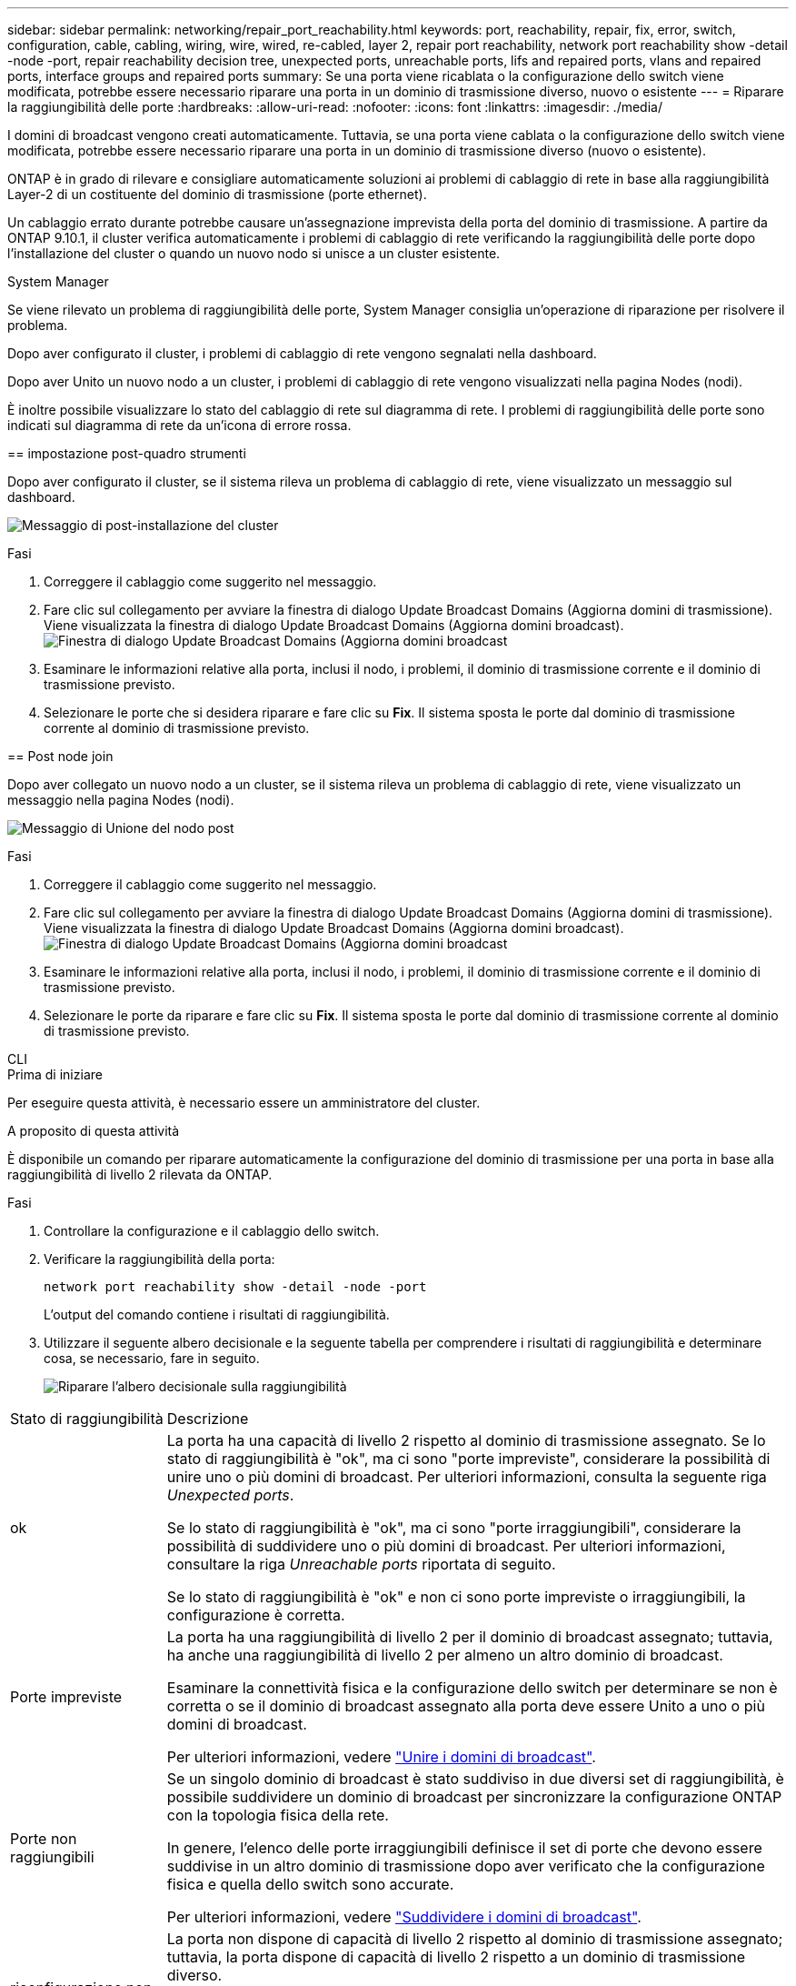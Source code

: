 ---
sidebar: sidebar 
permalink: networking/repair_port_reachability.html 
keywords: port, reachability, repair, fix, error, switch, configuration, cable, cabling, wiring, wire, wired, re-cabled, layer 2, repair port reachability, network port reachability show -detail -node -port, repair reachability decision tree, unexpected ports, unreachable ports, lifs and repaired ports, vlans and repaired ports, interface groups and repaired ports 
summary: Se una porta viene ricablata o la configurazione dello switch viene modificata, potrebbe essere necessario riparare una porta in un dominio di trasmissione diverso, nuovo o esistente 
---
= Riparare la raggiungibilità delle porte
:hardbreaks:
:allow-uri-read: 
:nofooter: 
:icons: font
:linkattrs: 
:imagesdir: ./media/


[role="lead"]
I domini di broadcast vengono creati automaticamente. Tuttavia, se una porta viene cablata o la configurazione dello switch viene modificata, potrebbe essere necessario riparare una porta in un dominio di trasmissione diverso (nuovo o esistente).

ONTAP è in grado di rilevare e consigliare automaticamente soluzioni ai problemi di cablaggio di rete in base alla raggiungibilità Layer-2 di un costituente del dominio di trasmissione (porte ethernet).

Un cablaggio errato durante potrebbe causare un'assegnazione imprevista della porta del dominio di trasmissione. A partire da ONTAP 9.10.1, il cluster verifica automaticamente i problemi di cablaggio di rete verificando la raggiungibilità delle porte dopo l'installazione del cluster o quando un nuovo nodo si unisce a un cluster esistente.

[role="tabbed-block"]
====
.System Manager
--
Se viene rilevato un problema di raggiungibilità delle porte, System Manager consiglia un'operazione di riparazione per risolvere il problema.

Dopo aver configurato il cluster, i problemi di cablaggio di rete vengono segnalati nella dashboard.

Dopo aver Unito un nuovo nodo a un cluster, i problemi di cablaggio di rete vengono visualizzati nella pagina Nodes (nodi).

È inoltre possibile visualizzare lo stato del cablaggio di rete sul diagramma di rete. I problemi di raggiungibilità delle porte sono indicati sul diagramma di rete da un'icona di errore rossa.

== impostazione post-quadro strumenti

Dopo aver configurato il cluster, se il sistema rileva un problema di cablaggio di rete, viene visualizzato un messaggio sul dashboard.

image:auto-detect-01.png["Messaggio di post-installazione del cluster"]

.Fasi
. Correggere il cablaggio come suggerito nel messaggio.
. Fare clic sul collegamento per avviare la finestra di dialogo Update Broadcast Domains (Aggiorna domini di trasmissione). Viene visualizzata la finestra di dialogo Update Broadcast Domains (Aggiorna domini broadcast).image:auto-detect-02.png["Finestra di dialogo Update Broadcast Domains (Aggiorna domini broadcast"]
. Esaminare le informazioni relative alla porta, inclusi il nodo, i problemi, il dominio di trasmissione corrente e il dominio di trasmissione previsto.
. Selezionare le porte che si desidera riparare e fare clic su *Fix*. Il sistema sposta le porte dal dominio di trasmissione corrente al dominio di trasmissione previsto.


== Post node join

Dopo aver collegato un nuovo nodo a un cluster, se il sistema rileva un problema di cablaggio di rete, viene visualizzato un messaggio nella pagina Nodes (nodi).

image:auto-detect-03.png["Messaggio di Unione del nodo post"]

.Fasi
. Correggere il cablaggio come suggerito nel messaggio.
. Fare clic sul collegamento per avviare la finestra di dialogo Update Broadcast Domains (Aggiorna domini di trasmissione). Viene visualizzata la finestra di dialogo Update Broadcast Domains (Aggiorna domini broadcast).image:auto-detect-02.png["Finestra di dialogo Update Broadcast Domains (Aggiorna domini broadcast"]
. Esaminare le informazioni relative alla porta, inclusi il nodo, i problemi, il dominio di trasmissione corrente e il dominio di trasmissione previsto.
. Selezionare le porte da riparare e fare clic su *Fix*. Il sistema sposta le porte dal dominio di trasmissione corrente al dominio di trasmissione previsto.


--
.CLI
--
.Prima di iniziare
Per eseguire questa attività, è necessario essere un amministratore del cluster.

.A proposito di questa attività
È disponibile un comando per riparare automaticamente la configurazione del dominio di trasmissione per una porta in base alla raggiungibilità di livello 2 rilevata da ONTAP.

.Fasi
. Controllare la configurazione e il cablaggio dello switch.
. Verificare la raggiungibilità della porta:
+
`network port reachability show -detail -node -port`

+
L'output del comando contiene i risultati di raggiungibilità.

. Utilizzare il seguente albero decisionale e la seguente tabella per comprendere i risultati di raggiungibilità e determinare cosa, se necessario, fare in seguito.
+
image:ontap_nm_image1.png["Riparare l'albero decisionale sulla raggiungibilità"]



[cols="20,80"]
|===


| Stato di raggiungibilità | Descrizione 


 a| 
ok
 a| 
La porta ha una capacità di livello 2 rispetto al dominio di trasmissione assegnato. Se lo stato di raggiungibilità è "ok", ma ci sono "porte impreviste", considerare la possibilità di unire uno o più domini di broadcast. Per ulteriori informazioni, consulta la seguente riga _Unexpected ports_.

Se lo stato di raggiungibilità è "ok", ma ci sono "porte irraggiungibili", considerare la possibilità di suddividere uno o più domini di broadcast. Per ulteriori informazioni, consultare la riga _Unreachable ports_ riportata di seguito.

Se lo stato di raggiungibilità è "ok" e non ci sono porte impreviste o irraggiungibili, la configurazione è corretta.



 a| 
Porte impreviste
 a| 
La porta ha una raggiungibilità di livello 2 per il dominio di broadcast assegnato; tuttavia, ha anche una raggiungibilità di livello 2 per almeno un altro dominio di broadcast.

Esaminare la connettività fisica e la configurazione dello switch per determinare se non è corretta o se il dominio di broadcast assegnato alla porta deve essere Unito a uno o più domini di broadcast.

Per ulteriori informazioni, vedere link:merge_broadcast_domains.html["Unire i domini di broadcast"].



 a| 
Porte non raggiungibili
 a| 
Se un singolo dominio di broadcast è stato suddiviso in due diversi set di raggiungibilità, è possibile suddividere un dominio di broadcast per sincronizzare la configurazione ONTAP con la topologia fisica della rete.

In genere, l'elenco delle porte irraggiungibili definisce il set di porte che devono essere suddivise in un altro dominio di trasmissione dopo aver verificato che la configurazione fisica e quella dello switch sono accurate.

Per ulteriori informazioni, vedere link:split_broadcast_domains.html["Suddividere i domini di broadcast"].



 a| 
riconfigurazione non corretta
 a| 
La porta non dispone di capacità di livello 2 rispetto al dominio di trasmissione assegnato; tuttavia, la porta dispone di capacità di livello 2 rispetto a un dominio di trasmissione diverso.

È possibile riparare la raggiungibilità delle porte. Quando si esegue il seguente comando, il sistema assegna la porta al dominio di trasmissione a cui è possibile accedere:

`network port reachability repair -node -port`



 a| 
nessuna raggiungibilità
 a| 
La porta non dispone di capacità di livello 2 per nessun dominio di trasmissione esistente.

È possibile riparare la raggiungibilità delle porte. Quando si esegue il seguente comando, il sistema assegna la porta a un nuovo dominio di trasmissione creato automaticamente in IPSpace predefinito:

`network port reachability repair -node -port`

*Nota:* se vengono segnalate tutte le porte membri del gruppo di interfacce (ifgrp) `no-reachability`, esecuzione di `network port reachability repair` il comando su ciascuna porta membro causerebbe la rimozione di ciascuna porta dal ifgrp e la sua collocazione in un nuovo dominio di broadcast, causando infine la rimozione del ifgrp stesso. Prima di eseguire `network port reachability repair` verificare che il dominio di trasmissione raggiungibile della porta sia quello che ci si aspetta in base alla topologia di rete fisica.



 a| 
raggiungibilità multi-dominio
 a| 
La porta ha una raggiungibilità di livello 2 per il dominio di broadcast assegnato; tuttavia, ha anche una raggiungibilità di livello 2 per almeno un altro dominio di broadcast.

Esaminare la connettività fisica e la configurazione dello switch per determinare se non è corretta o se il dominio di broadcast assegnato alla porta deve essere Unito a uno o più domini di broadcast.

Per ulteriori informazioni, vedere link:merge_broadcast_domains.html["Unire i domini di broadcast"].



 a| 
sconosciuto
 a| 
Se lo stato di raggiungibilità è "sconosciuto", attendere alcuni minuti e provare a eseguire nuovamente il comando.

|===
Dopo aver riparato una porta, verificare la presenza di LIF e VLAN spostate. Se la porta faceva parte di un gruppo di interfacce, è necessario comprendere anche cosa è successo a quel gruppo di interfacce.

== LIF

Quando una porta viene riparata e spostata in un dominio di trasmissione diverso, a tutte le LIF configurate sulla porta riparata viene automaticamente assegnata una nuova porta home. La porta home viene selezionata dallo stesso dominio di broadcast sullo stesso nodo, se possibile. In alternativa, viene selezionata una porta home da un altro nodo oppure, se non esistono porte home adatte, la porta home viene cancellata.

Se la porta home di una LIF viene spostata in un altro nodo o viene cancellata, la LIF viene considerata come "spostata". È possibile visualizzare queste LIF spostate con il seguente comando:

`displaced-interface show`

Se sono presenti LIF smontati, è necessario:

* Ripristinare la casa della LIF sfollata:
+
`displaced-interface restore`

* Impostare manualmente la posizione iniziale del file LIF:
+
`network interface modify -home-port -home-node`

* Rimuovere la voce dalla tabella "smontate-interface" se si è soddisfatti della home page attualmente configurata della LIF:
+
`displaced-interface delete`



== VLAN

Se la porta riparata era dotata di VLAN, tali VLAN vengono automaticamente eliminate, ma vengono anche registrate come "spostate". È possibile visualizzare queste VLAN smontate:

`displaced-vlans show`

Se sono presenti VLAN smontate, è necessario:

* Ripristinare le VLAN su un'altra porta:
+
`displaced-vlans restore`

* Rimuovere la voce dalla tabella "VLAN smontate":
+
`displaced-vlans delete`



== gruppi di interfacce

Se la porta riparata faceva parte di un gruppo di interfacce, viene rimossa da quel gruppo di interfacce. Se si tratta dell'unica porta membro assegnata al gruppo di interfacce, il gruppo di interfacce stesso viene rimosso.

--
====
.Argomenti correlati
link:https://docs.netapp.com/us-en/ontap/networking/verify_your_network_configuration.html["Verificare la configurazione di rete dopo l'aggiornamento"]

link:monitor_the_reachability_of_network_ports.html["Monitorare la raggiungibilità delle porte di rete"]
